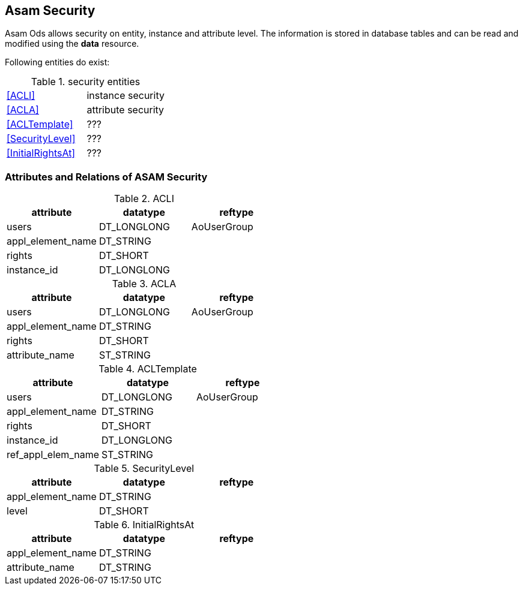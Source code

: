 == Asam Security
:Author:    Andreas Krantz
:Email:     totonga@gmail.com

****
Asam Ods allows security on entity, instance and attribute level.
The information is stored in database tables and can be read and modified
using the *data* resource.
****

Following entities do exist:

.security entities
|===========================================
| <<ACLI>>            | instance security
| <<ACLA>>            | attribute security
| <<ACLTemplate>>     | ???
| <<SecurityLevel>>   | ???
| <<InitialRightsAt>> | ???
|===========================================

=== Attributes and Relations of ASAM Security

.ACLI[[ACLI]]
[options="header"]
|=================================================
| attribute         | datatype      | reftype
| users             | DT_LONGLONG   | AoUserGroup
| appl_element_name | DT_STRING     |
| rights            | DT_SHORT      |
| instance_id       | DT_LONGLONG   |
|=================================================

.ACLA[[ACLA]]
[options="header"]
|=================================================
| attribute         | datatype      | reftype
| users             | DT_LONGLONG   | AoUserGroup
| appl_element_name | DT_STRING     |
| rights            | DT_SHORT      |
| attribute_name    | ST_STRING     |
|=================================================

.ACLTemplate[[ACLTemplate]]
[options="header"]
|=================================================
| attribute         | datatype      | reftype
| users             | DT_LONGLONG   | AoUserGroup
| appl_element_name | DT_STRING     |
| rights            | DT_SHORT      |
| instance_id       | DT_LONGLONG   |
| ref_appl_elem_name| ST_STRING     |
|=================================================

.SecurityLevel[[SecurityLevel]]
[options="header"]
|=================================================
| attribute         | datatype      | reftype
| appl_element_name | DT_STRING     |
| level             | DT_SHORT      |
|=================================================

.InitialRightsAt[[InitialRightsAt]]
[options="header"]
|=================================================
| attribute         | datatype      | reftype
| appl_element_name | DT_STRING     |
| attribute_name    | DT_STRING     |
|=================================================
